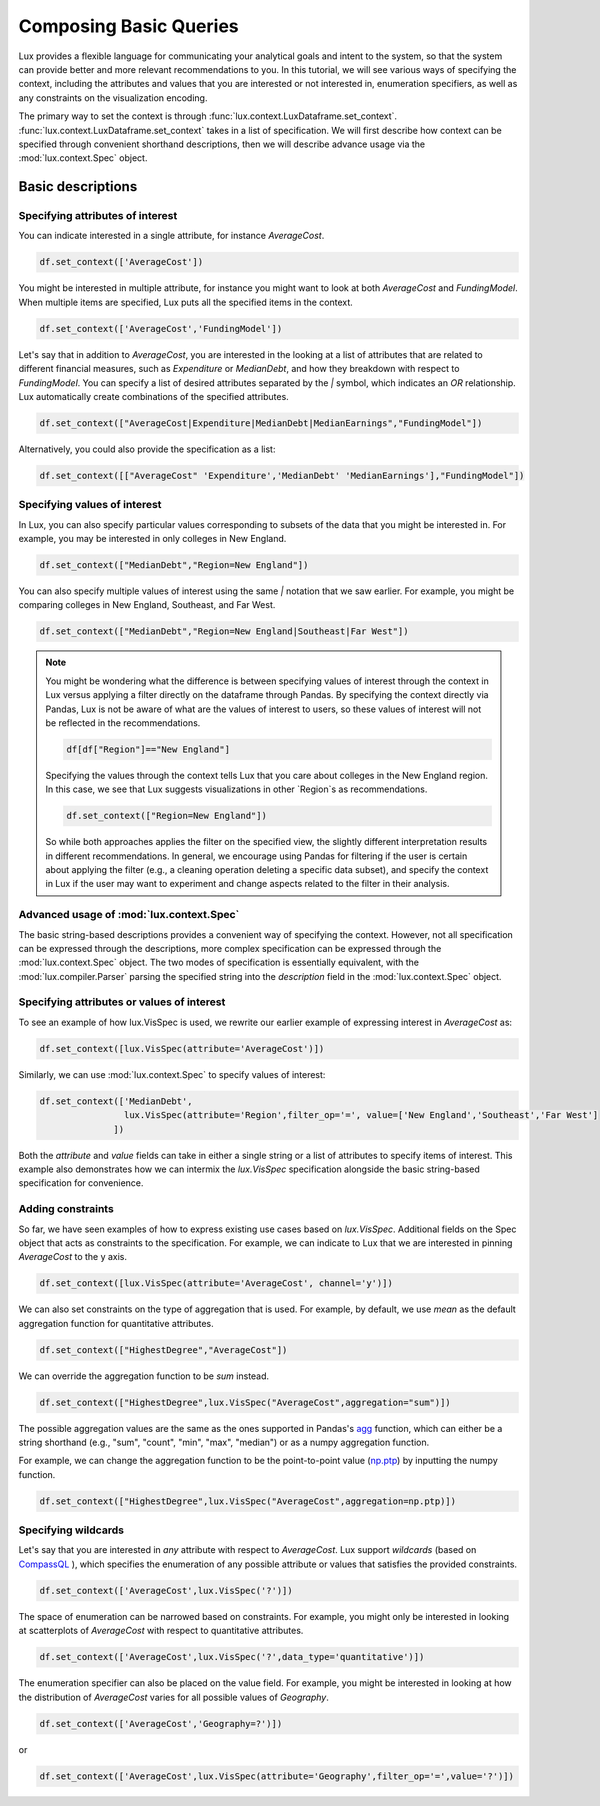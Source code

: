 ********************************
Composing Basic Queries
********************************

Lux provides a flexible language for communicating your analytical goals and intent to the system, so that the system can provide better and more relevant recommendations to you. In this tutorial, we will see various ways of specifying the context, including the attributes and values that you are interested or not interested in, enumeration specifiers, as well as any constraints on the visualization encoding.

The primary way to set the context is through :func:`lux.context.LuxDataframe.set_context`. :func:`lux.context.LuxDataframe.set_context` takes in a list of specification. We will first describe how context can be specified through convenient shorthand descriptions, then we will describe advance usage via the :mod:`lux.context.Spec` object.

Basic descriptions
------------------

Specifying attributes of interest
~~~~~~~~~~~~~~~~~~~~~~~~~~~~~~~~~~

You can indicate interested in a single attribute, for instance `AverageCost`.

.. code-block:: python

    df.set_context(['AverageCost'])

You might be interested in multiple attribute, for instance you might want to look at both `AverageCost` and `FundingModel`. When multiple items are specified, Lux puts all the specified items in the context.

.. code-block:: python

    df.set_context(['AverageCost','FundingModel'])

Let's say that in addition to `AverageCost`, you are interested in the looking at a list of attributes that are related to different financial measures, such as `Expenditure` or `MedianDebt`, and how they breakdown with respect to `FundingModel`. You can specify a list of desired attributes separated by the `|` symbol, which indicates an `OR` relationship. Lux automatically create combinations of the specified attributes. 

.. code-block:: python

    df.set_context(["AverageCost|Expenditure|MedianDebt|MedianEarnings","FundingModel"])

Alternatively, you could also provide the specification as a list: 

.. code-block:: python

    df.set_context([["AverageCost" 'Expenditure','MedianDebt' 'MedianEarnings'],"FundingModel"])

Specifying values of interest
~~~~~~~~~~~~~~~~~~~~~~~~~~~~~

In Lux, you can also specify particular values corresponding to subsets of the data that you might be interested in. For example, you may be interested in only colleges in New England. 

.. code-block:: python

    df.set_context(["MedianDebt","Region=New England"])

You can also specify multiple values of interest using the same `|` notation that we saw earlier. For example, you might be comparing colleges in New England, Southeast, and Far West.

.. code-block:: python

    df.set_context(["MedianDebt","Region=New England|Southeast|Far West"])

.. note::
    You might be wondering what the difference is between specifying values of interest through the context in Lux versus applying a filter directly on the dataframe through Pandas. By specifying the context directly via Pandas, Lux is not be aware of what are the values of interest to users, so these values of interest will not be reflected in the recommendations.

    .. code-block:: python
        
        df[df["Region"]=="New England"]
    
    Specifying the values through the context tells Lux that you care about colleges in the New England region. In this case, we see that Lux suggests visualizations in other `Region`s as recommendations.
    
    .. code-block:: python
        
        df.set_context(["Region=New England"])

    So while both approaches applies the filter on the specified view, the slightly different interpretation results in different recommendations. In general, we encourage using Pandas for filtering if the user is certain about applying the filter (e.g., a cleaning operation deleting a specific data subset), and specify the context in Lux if the user may want to experiment and change aspects related to the filter in their analysis. 

Advanced usage of :mod:`lux.context.Spec`
~~~~~~~~~~~~~~~~~~~~~~~~~~~~~~~~~~~~~~~~~

The basic string-based descriptions provides a convenient way of specifying the context. However, not all specification can be expressed through the descriptions, more complex specification can be expressed through the :mod:`lux.context.Spec` object. The two modes of specification is essentially equivalent, with the :mod:`lux.compiler.Parser` parsing the specified string into the `description` field in the :mod:`lux.context.Spec` object.

Specifying attributes or values of interest
~~~~~~~~~~~~~~~~~~~~~~~~~~~~~~~~~~~~~~~~~~~~

To see an example of how lux.VisSpec is used, we rewrite our earlier example of expressing interest in `AverageCost` as: 

.. code-block:: python
    
    df.set_context([lux.VisSpec(attribute='AverageCost')])

Similarly, we can use :mod:`lux.context.Spec` to specify values of interest:

.. code-block:: python 

    df.set_context(['MedianDebt',
                    lux.VisSpec(attribute='Region',filter_op='=', value=['New England','Southeast','Far West']
                  ])

Both the `attribute` and `value` fields can take in either a single string or a list of attributes to specify items of interest. This example also demonstrates how we can intermix the `lux.VisSpec` specification alongside the basic string-based specification for convenience.

Adding constraints 
~~~~~~~~~~~~~~~~~~~

So far, we have seen examples of how to express existing use cases based on `lux.VisSpec`. Additional fields on the Spec object that acts as constraints to the specification. For example, we can indicate to Lux that we are interested in pinning `AverageCost` to the y axis.
    
.. code-block:: python
    
    df.set_context([lux.VisSpec(attribute='AverageCost', channel='y')])

We can also set constraints on the type of aggregation that is used. For example, by default, we use `mean` as the default aggregation function for quantitative attributes.

.. code-block:: python

    df.set_context(["HighestDegree","AverageCost"])

We can override the aggregation function to be `sum` instead. 

.. code-block:: python

    df.set_context(["HighestDegree",lux.VisSpec("AverageCost",aggregation="sum")])

The possible aggregation values are the same as the ones supported in Pandas's `agg <https://pandas.pydata.org/pandas-docs/stable/reference/api/pandas.DataFrame.agg.html>`_ function, which can either be a string shorthand (e.g., "sum", "count", "min", "max", "median") or as a numpy aggregation function.

For example, we can change the aggregation function to be the point-to-point value (`np.ptp <https://numpy.org/doc/stable/reference/generated/numpy.ptp.html>`_) by inputting the numpy function.

.. code-block:: python

    df.set_context(["HighestDegree",lux.VisSpec("AverageCost",aggregation=np.ptp)])

Specifying wildcards
~~~~~~~~~~~~~~~~~~~~~

Let's say that you are interested in *any* attribute with respect to `AverageCost`. Lux support *wildcards* (based on `CompassQL <https://idl.cs.washington.edu/papers/compassql/>`_ ), which specifies the enumeration of any possible attribute or values that satisfies the provided constraints.

.. code-block:: python
    
    df.set_context(['AverageCost',lux.VisSpec('?')])

The space of enumeration can be narrowed based on constraints. For example, you might only be interested in looking at scatterplots of `AverageCost` with respect to quantitative attributes. 

.. code-block:: python
    
    df.set_context(['AverageCost',lux.VisSpec('?',data_type='quantitative')])

The enumeration specifier can also be placed on the value field. For example, you might be interested in looking at how the distribution of `AverageCost` varies for all possible values of `Geography`.

.. code-block:: python
    
    df.set_context(['AverageCost','Geography=?')])
or 

.. code-block:: python

    df.set_context(['AverageCost',lux.VisSpec(attribute='Geography',filter_op='=',value='?')])
